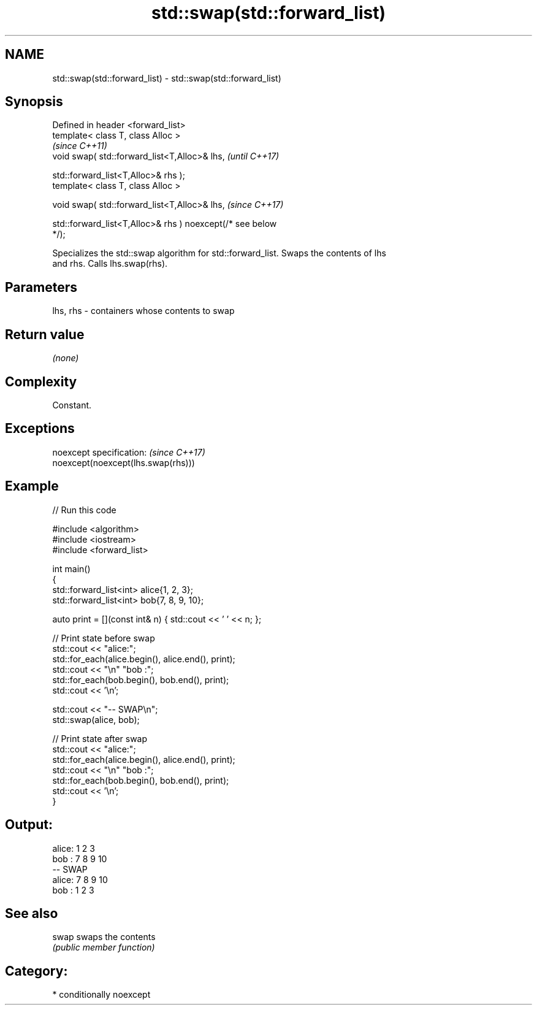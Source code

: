 .TH std::swap(std::forward_list) 3 "2021.11.17" "http://cppreference.com" "C++ Standard Libary"
.SH NAME
std::swap(std::forward_list) \- std::swap(std::forward_list)

.SH Synopsis
   Defined in header <forward_list>
   template< class T, class Alloc >
                                                                          \fI(since C++11)\fP
   void swap( std::forward_list<T,Alloc>& lhs,                            \fI(until C++17)\fP

              std::forward_list<T,Alloc>& rhs );
   template< class T, class Alloc >

   void swap( std::forward_list<T,Alloc>& lhs,                            \fI(since C++17)\fP

              std::forward_list<T,Alloc>& rhs ) noexcept(/* see below
   */);

   Specializes the std::swap algorithm for std::forward_list. Swaps the contents of lhs
   and rhs. Calls lhs.swap(rhs).

.SH Parameters

   lhs, rhs - containers whose contents to swap

.SH Return value

   \fI(none)\fP

.SH Complexity

   Constant.

.SH Exceptions

   noexcept specification:           \fI(since C++17)\fP
   noexcept(noexcept(lhs.swap(rhs)))

.SH Example


// Run this code

 #include <algorithm>
 #include <iostream>
 #include <forward_list>

 int main()
 {
     std::forward_list<int> alice{1, 2, 3};
     std::forward_list<int> bob{7, 8, 9, 10};

     auto print = [](const int& n) { std::cout << ' ' << n; };

     // Print state before swap
     std::cout << "alice:";
     std::for_each(alice.begin(), alice.end(), print);
     std::cout << "\\n" "bob  :";
     std::for_each(bob.begin(), bob.end(), print);
     std::cout << '\\n';

     std::cout << "-- SWAP\\n";
     std::swap(alice, bob);

     // Print state after swap
     std::cout << "alice:";
     std::for_each(alice.begin(), alice.end(), print);
     std::cout << "\\n" "bob  :";
     std::for_each(bob.begin(), bob.end(), print);
     std::cout << '\\n';
 }

.SH Output:

 alice: 1 2 3
 bob  : 7 8 9 10
 -- SWAP
 alice: 7 8 9 10
 bob  : 1 2 3

.SH See also

   swap swaps the contents
        \fI(public member function)\fP

.SH Category:

     * conditionally noexcept
